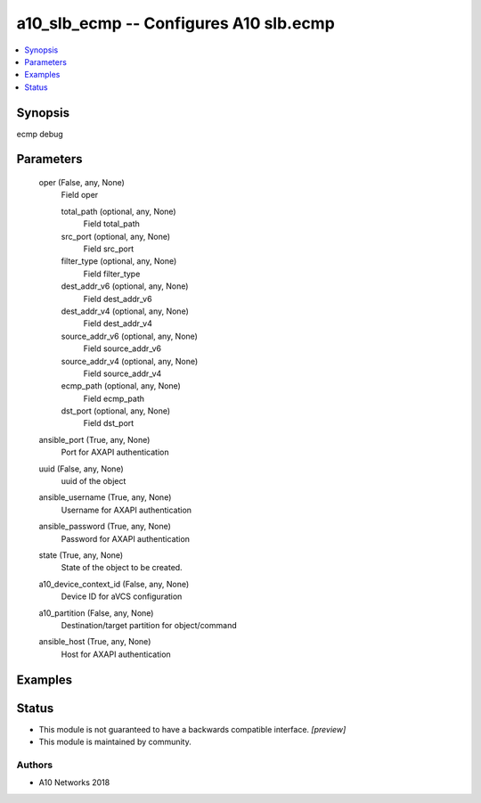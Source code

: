 .. _a10_slb_ecmp_module:


a10_slb_ecmp -- Configures A10 slb.ecmp
=======================================

.. contents::
   :local:
   :depth: 1


Synopsis
--------

ecmp debug






Parameters
----------

  oper (False, any, None)
    Field oper


    total_path (optional, any, None)
      Field total_path


    src_port (optional, any, None)
      Field src_port


    filter_type (optional, any, None)
      Field filter_type


    dest_addr_v6 (optional, any, None)
      Field dest_addr_v6


    dest_addr_v4 (optional, any, None)
      Field dest_addr_v4


    source_addr_v6 (optional, any, None)
      Field source_addr_v6


    source_addr_v4 (optional, any, None)
      Field source_addr_v4


    ecmp_path (optional, any, None)
      Field ecmp_path


    dst_port (optional, any, None)
      Field dst_port



  ansible_port (True, any, None)
    Port for AXAPI authentication


  uuid (False, any, None)
    uuid of the object


  ansible_username (True, any, None)
    Username for AXAPI authentication


  ansible_password (True, any, None)
    Password for AXAPI authentication


  state (True, any, None)
    State of the object to be created.


  a10_device_context_id (False, any, None)
    Device ID for aVCS configuration


  a10_partition (False, any, None)
    Destination/target partition for object/command


  ansible_host (True, any, None)
    Host for AXAPI authentication









Examples
--------

.. code-block:: yaml+jinja

    





Status
------




- This module is not guaranteed to have a backwards compatible interface. *[preview]*


- This module is maintained by community.



Authors
~~~~~~~

- A10 Networks 2018

